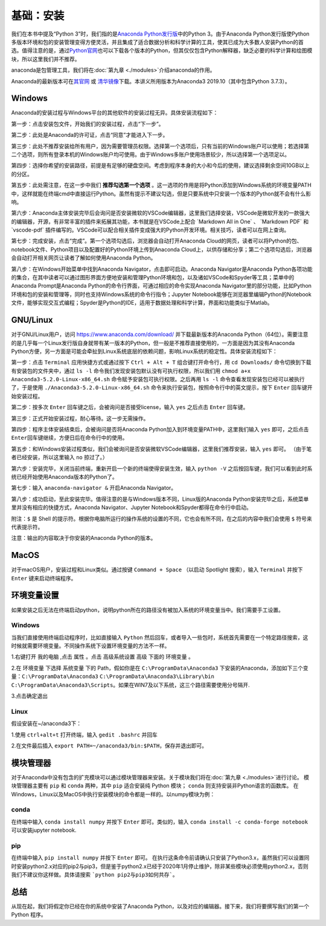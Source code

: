 基础：安装
============

我们在本书中提及“Python
3”时，我们指的是\ `Anaconda Python发行版 <https://www.anaconda.com/download/>`__\ 中的Python
3。由于Anaconda Python发行版使Python多版本环境和包的安装管理变得方便灵活，并且集成了适合数据分析和科学计算的工具，使其已成为大多数人安装Python的首选。值得注意的是，通过\ `Python官网 <https://www.python.org/>`__\ 也可以下载各个版本的Python，但其仅仅包含Python解释器，缺乏必要的科学计算和绘图模块，所以这里我们并不推荐。

anaconda是包管理工具，我们将在\ :doc:`第九章 <./modules>`\介绍anaconda的作用。

Anaconda的最新版本可在\ `其官网 <https://www.anaconda.com/products/individual>`__\  或 \ `清华镜像 <https://mirrors.tuna.tsinghua.edu.cn/anaconda/archive/>`__\ 下载。本讲义所用版本为Anaconda3 2019.10（其中包含Python 3.7.3）。

Windows 
--------

Anaconda的安装过程与Windows平台的其他软件的安装过程无异。具体安装流程如下：

第一步：点击安装包文件，开始我们的安装过程，点击“下一步”。

|image0|

第二步：此处是Anaconda的许可证，点击“同意”才能进入下一步。

|image1|

第三步：此处不推荐安装给所有用户，因为需要管理员权限。选择第一个选项后，只有当前的Windows账户可以使用；若选择第二个选项，则所有登录本机的Windows账户均可使用。由于Windows多账户使用场景较少，所以选择第一个选项足以。

|image2|

第四步：选择你希望的安装路径，前提是有足够的硬盘空间。考虑到程序本身的大小和今后的使用，建议选择剩余空间10GB以上的分区。

|image3|

第五步：此处需注意，在这一步中我们 **推荐勾选第一个选项** 。这一选项的作用是将Python添加到Windows系统的环境变量PATH中，这样就能在终端cmd中直接运行Python。虽然有提示不建议勾选，但是只要系统中只安装一个版本的Python就不会有什么影响。

|image4|

第六步：Anaconda主体安装完毕后会询问是否安装微软的VSCode编辑器，这里我们选择安装，VSCode是微软开发的一款强大的编辑器，开源，有非常丰富的插件来拓展其功能，本书就是在VSCode上配合
\`Markdown All in One\` 、 \`Markdown PDF\` 和 \`vscode-pdf\`
插件编写的。VSCode可以配合相关插件变成强大的Python开发环境。相关技巧，读者可以在网上查询。

|image5|

第七步：完成安装，点击“完成”。第一个选项勾选后，浏览器会自动打开Anaconda
Cloud的网页，读者可以将Python的包、notebook文件、Python项目以及配置好的Python环境上传到Anaconda
Cloud上，以供存储和分享；第二个选项勾选后，浏览器会自动打开相关网页让读者了解如何使用Anaconda
Python。

|image6|

第八步：在Windows开始菜单中找到Anaconda
Navigator，点击即可启动。Anaconda Navigator是Anaconda
Python各项功能的集合，在其中读者可以通过图形界面方便地安装和管理Python环境和包，以及诸如VSCode和Spyder等工具；菜单中的Anaconda
Prompt是Anaconda Python的命令行界面，可通过相应的命令实现Anaconda
Navigator里的部分功能，比如Python环境和包的安装和管理等，同时也支持Windows系统的命令行指令；Jupyter
Notebook能够在浏览器里编辑Python的Notebook文件，能够实现交互式编程；Spyder是Python的IDE，适用于数据处理和科学计算，界面和功能类似于Matlab。

|image7|

|image8|


GNU/Linux
-----------

对于GNU/Linux用户，访问 https://www.anaconda.com/download/
并下载最新版本的Anaconda
Python（64位）。需要注意的是几乎每一个Linux发行版自身就带有某一版本的Python，但一般是不推荐直接使用的，一方面是因为其没有Anaconda
Python方便，另一方面是可能会牵扯到Linux系统底层的依赖问题，影响Linux系统的稳定性。具体安装流程如下：

第一步：点击 ``Terminal`` 应用快捷方式或通过按下 ``Ctrl + Alt + T``
组合键打开命令行，用 ``cd Downloads/``
命令切换到下载有安装包的文件夹中，通过 ``ls -l``
命令我们发现安装包默认没有可执行权限，所以我们用
``chmod a+x Anaconda3-5.2.0-Linux-x86_64.sh``
命令赋予安装包可执行权限。之后再用 ``ls -l``
命令查看发现安装包已经可以被执行了，于是使用
``./Anaconda3-5.2.0-Linux-x86_64.sh``
命令来执行安装包，按照命令行中的英文提示，按下 ``Enter``
回车键开始安装过程。

|image9|

第二步：按多次 ``Enter`` 回车键之后，会被询问是否接受license，输入
``yes`` 之后点击 ``Enter`` 回车键。

|image10|

第三步：正式开始安装过程，耐心等待。这一步无需操作。

|image11|

第四步：程序主体安装结束后，会被询问是否将Anaconda
Python加入到环境变量PATH中，这里我们输入 ``yes`` 即可，之后点击
``Enter``\ 回车键继续，方便日后在命令行中的使用。

|image12|

第五步：和Windows安装过程类似，我们会被询问是否安装微软VSCode编辑器，这里我们推荐安装，输入
``yes`` 即可。 （由于笔者已经安装，所以这里输入 ``no`` 掠过了。）

|image13|

第六步：安装完毕，关闭当前终端，重新开启一个新的终端使得安装生效，输入
``python -V``
之后按回车键，我们可以看到此时系统已经开始使用Anaconda版本的Python了。

|image14|

第七步：输入 ``anaconda-navigator &`` 开启Anaconda Navigator。

|image15|

第八步：成功启动，至此安装完毕。值得注意的是与Windows版本不同，Linux版的Anaconda
Python安装完毕之后，系统菜单里并没有相应的快捷方式，Anaconda
Navigator、Jupyter Notebook和Spyder都得在命令行中启动。

|image16|

附注：\ ``$`` 是 Shell
的提示符。根据你电脑所运行的操作系统的设置的不同，它也会有所不同，在之后的内容中我们会使用
``$`` 符号来代表提示符。

注意：输出的内容取决于你安装的Anaconda Python的版本。

MacOS 
--------

对于macOS用户，安装过程和Linux类似。通过按键 ``Command + Space``
（以启动 Spotlight 搜索），输入 ``Terminal`` 并按下 ``Enter``
键来启动终端程序。


环境变量设置
--------------
如果安装之后无法在终端启动python，说明python所在的路径没有被加入系统的环境变量当中。我们需要手工设置。

Windows
~~~~~~~~~~~

当我们直接使用终端启动程序时，比如直接输入 ``Python`` 然后回车，或者导入一些包时，系统首先需要在一个特定路径搜索，这时候就需要环境变量。不同操作系统下设置环境变量的方法不一样。



1.右键打开 ``我的电脑`` ,点击 ``属性`` 。点击 ``高级系统设置`` ``高级`` 下面的 ``环境变量`` 。

|image17|

2.在 ``环境变量`` 下选择 ``系统变量`` 下的 Path，假如你是在 ``C:\ProgramData\Anaconda3`` 下安装的Anaconda，添加如下三个变量：``C:\ProgramData\Anaconda3`` ``C:\ProgramData\Anaconda3\Library\bin`` ``C:\ProgramData\Anaconda3\Scripts``。如果在WIN7及以下系统，这三个路径需要使用分号隔开.

|image18|

3.点击确定退出



Linux
~~~~~~~

假设安装在~/anaconda3下：

1.使用 ``ctrl+alt+t`` 打开终端，输入 ``gedit .bashrc`` 并回车

|image19|

2.在文件最后插入 ``export PATH=~/anaconda3/bin:$PATH``，保存并退出即可。

|image20|


模块管理器
------------------

对于Anaconda中没有包含的扩充模块可以通过模块管理器来安装。关于模块我们将在\ :doc:`第九章 <./modules>`\进行讨论。
模块管理器主要有 ``pip`` 和 ``conda`` 两种，其中  ``pip`` 适合安装纯 Python 模块； ``conda``  则支持安装非Python语言的函数库。
在Windows，Linux以及MacOS中执行安装模块的命令都是一样的。以numpy模块为例：


conda
~~~~~~
在终端中输入 ``conda install numpy`` 并按下 ``Enter`` 即可。类似的，输入 ``conda install -c conda-forge notebook`` 可以安装jupyter notebook.


pip
~~~~
在终端中输入 ``pip install numpy`` 并按下 ``Enter`` 即可。
在执行这条命令前请确认只安装了Python3.x，虽然我们可以设置同时安装python2.x对应的pip2与pip3，但是鉴于python2.x已经于2020年1月停止维护，除非某些模块必须使用python2.x，否则我们不建议你这样做。具体请搜索 ```python pip2与pip3如何共存```。

总结
----

从现在起，我们将假定你已经在你的系统中安装了Anaconda
Python，以及对应的编辑器。接下来，我们将要撰写我们的第一个 Python 程序。

.. |image0| image:: ../pic/02/windows_1.png
.. |image1| image:: ../pic/02/windows_2.png
.. |image2| image:: ../pic/02/windows_3.png
.. |image3| image:: ../pic/02/windows_4.png
.. |image4| image:: ../pic/02/windows_05.png
.. |image5| image:: ../pic/02/windows_6.png
.. |image6| image:: ../pic/02/windows_7.png
.. |image7| image:: ../pic/02/windows_9.png
.. |image8| image:: ../pic/02/windows_10.png
.. |image9| image:: ../pic/02/linux_01.png
.. |image10| image:: ../pic/02/linux_02.png
.. |image11| image:: ../pic/02/linux_03.png
.. |image12| image:: ../pic/02/linux_04.png
.. |image13| image:: ../pic/02/linux_05.png
.. |image14| image:: ../pic/02/linux_06.png
.. |image15| image:: ../pic/02/linux_07.png
.. |image16| image:: ../pic/02/linux_08.png
.. |image17| image:: ../pic/02/win_env1.png
.. |image18| image:: ../pic/02/win_env2.png
.. |image19| image:: ../pic/02/linux_env1.png
.. |image20| image:: ../pic/02/linux_env2.png


